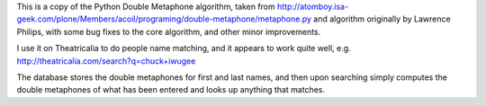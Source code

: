 This is a copy of the Python Double Metaphone algorithm, taken from
http://atomboy.isa-geek.com/plone/Members/acoil/programing/double-metaphone/metaphone.py
and algorithm originally by Lawrence Philips, with some bug fixes to the
core algorithm, and other minor improvements.

I use it on Theatricalia to do people name matching, and it appears to work
quite well, e.g. http://theatricalia.com/search?q=chuck+iwugee

The database stores the double metaphones for first and last names, and then
upon searching simply computes the double metaphones of what has been entered
and looks up anything that matches.

